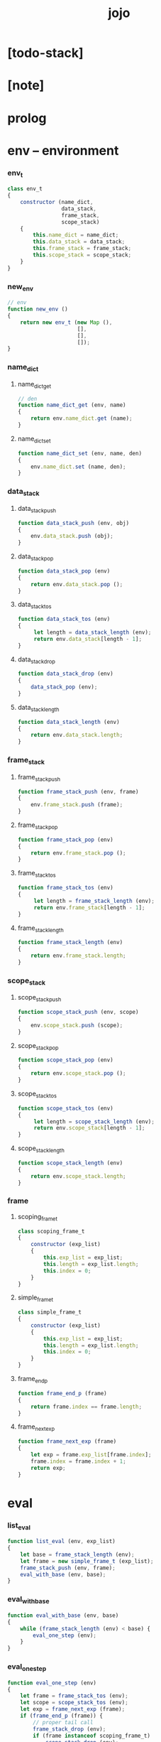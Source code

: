 #+property: tangle jojo.js
#+title: jojo

* [todo-stack]

* [note]

* prolog

* env -- environment

*** env_t

    #+begin_src js
    class env_t
    {
        constructor (name_dict,
                     data_stack,
                     frame_stack,
                     scope_stack)
        {
            this.name_dict = name_dict;
            this.data_stack = data_stack;
            this.frame_stack = frame_stack;
            this.scope_stack = scope_stack;
        }
    }
    #+end_src

*** new_env

    #+begin_src js
    // env
    function new_env ()
    {
        return new env_t (new Map (),
                          [],
                          [],
                          []);
    }
    #+end_src

*** name_dict

***** name_dict_get

      #+begin_src js
      // den
      function name_dict_get (env, name)
      {
          return env.name_dict.get (name);
      }
      #+end_src

***** name_dict_set

      #+begin_src js
      function name_dict_set (env, name, den)
      {
          env.name_dict.set (name, den);
      }
      #+end_src

*** data_stack

***** data_stack_push

      #+begin_src js
      function data_stack_push (env, obj)
      {
          env.data_stack.push (obj);
      }
      #+end_src

***** data_stack_pop

      #+begin_src js
      function data_stack_pop (env)
      {
          return env.data_stack.pop ();
      }
      #+end_src

***** data_stack_tos

      #+begin_src js
      function data_stack_tos (env)
      {
           let length = data_stack_length (env);
           return env.data_stack[length - 1];
      }
      #+end_src

***** data_stack_drop

      #+begin_src js
      function data_stack_drop (env)
      {
          data_stack_pop (env);
      }
      #+end_src

***** data_stack_length

      #+begin_src js
      function data_stack_length (env)
      {
          return env.data_stack.length;
      }
      #+end_src

*** frame_stack

***** frame_stack_push

      #+begin_src js
      function frame_stack_push (env, frame)
      {
          env.frame_stack.push (frame);
      }
      #+end_src

***** frame_stack_pop

      #+begin_src js
      function frame_stack_pop (env)
      {
          return env.frame_stack.pop ();
      }
      #+end_src

***** frame_stack_tos

      #+begin_src js
      function frame_stack_tos (env)
      {
           let length = frame_stack_length (env);
           return env.frame_stack[length - 1];
      }
      #+end_src

***** frame_stack_length

      #+begin_src js
      function frame_stack_length (env)
      {
          return env.frame_stack.length;
      }
      #+end_src

*** scope_stack

***** scope_stack_push

      #+begin_src js
      function scope_stack_push (env, scope)
      {
          env.scope_stack.push (scope);
      }
      #+end_src

***** scope_stack_pop

      #+begin_src js
      function scope_stack_pop (env)
      {
          return env.scope_stack.pop ();
      }
      #+end_src

***** scope_stack_tos

      #+begin_src js
      function scope_stack_tos (env)
      {
           let length = scope_stack_length (env);
           return env.scope_stack[length - 1];
      }
      #+end_src

***** scope_stack_length

      #+begin_src js
      function scope_stack_length (env)
      {
          return env.scope_stack.length;
      }
      #+end_src

*** frame

***** scoping_frame_t

      #+begin_src js
      class scoping_frame_t
      {
          constructor (exp_list)
          {
              this.exp_list = exp_list;
              this.length = exp_list.length;
              this.index = 0;
          }
      }
      #+end_src

***** simple_frame_t

      #+begin_src js
      class simple_frame_t
      {
          constructor (exp_list)
          {
              this.exp_list = exp_list;
              this.length = exp_list.length;
              this.index = 0;
          }
      }
      #+end_src

***** frame_end_p

      #+begin_src js
      function frame_end_p (frame)
      {
          return frame.index == frame.length;
      }
      #+end_src

***** frame_next_exp

      #+begin_src js
      function frame_next_exp (frame)
      {
          let exp = frame.exp_list[frame.index];
          frame.index = frame.index + 1;
          return exp;
      }
      #+end_src

* eval

*** list_eval

    #+begin_src js
    function list_eval (env, exp_list)
    {
        let base = frame_stack_length (env);
        let frame = new simple_frame_t (exp_list);
        frame_stack_push (env, frame);
        eval_with_base (env, base);
    }
    #+end_src

*** eval_with_base

    #+begin_src js
    function eval_with_base (env, base)
    {
        while (frame_stack_length (env) < base) {
            eval_one_step (env);
        }
    }
    #+end_src

*** eval_one_step

    #+begin_src js
    function eval_one_step (env)
    {
        let frame = frame_stack_tos (env);
        let scope = scope_stack_tos (env);
        let exp = frame_next_exp (frame);
        if (frame_end_p (frame)) {
            // proper tail call
            frame_stack_drop (env);
            if (frame instanceof scoping_frame_t)
                scope_stack_drop (env);
        }
        exp.exe (env, scope);
    }
    #+end_src

* exp -- expression

*** >< call_exp_t

    #+begin_src js
    class call_exp_t
    {
        constructor (name)
        {
            this.name = name;
        }

        exe (env, scope)
        {
             name_dict_get(env);
        }
    }
    #+end_src

*** get_local_exp_t

    #+begin_src js
    class get_local_exp_t
    {
        constructor (local_name)
        {
            this.local_name = local_name;
        }
    }
    #+end_src

*** set_local_exp_t

    #+begin_src js
    class set_local_exp_t
    {
        constructor (local_name)
        {
            this.local_name = local_name;
        }
    }
    #+end_src

*** clo_exp_t

    #+begin_src js
    class clo_exp_t
    {
        constructor (exp_list)
        {
            this.exp_list = exp_list;
        }
    }
    #+end_src

*** case_exp_t

    #+begin_src js
    class case_exp_t
    {
        constructor (arg, clause_dict)
        {
            this.arg = arg;
            this.clause_dict = clause_dict;
        }
    }
    #+end_src

*** ><>< create_exp_t

    #+begin_src js
    class create_exp_t
    {
        constructor ()
        {

        }
    }
    #+end_src

*** ><>< clone_exp_t

    #+begin_src js
    class clone_exp_t
    {
        constructor ()
        {

        }
    }
    #+end_src

*** apply_exp_t

    #+begin_src js
    class apply_exp_t
    { }
    #+end_src

* collect

*** collect_obj_list

    #+begin_src js
    // obj list
    function collect_obj_list (env, exp_list)
    {
    }
    #+end_src

*** collect_obj

    #+begin_src js
    // obj list
    function collect_obj (env, exp)
    {
    }
    #+end_src

* den -- denotation

*** union_den_t

    #+begin_src js
    class union_den_t
    {
        constructor (name, type_arrow, union_list)
        {
            this.name = name;
            this.type_arrow = type_arrow;
            this.union_list = union_list;
        }
    }
    #+end_src

*** type_den_t

    #+begin_src js
    class type_den_t
    {
        constructor (name, type_arrow, cons_arrow)
        {
            this.name = name;
            this.type_arrow = type_arrow;
            this.cons_arrow = cons_arrow;
        }
    }
    #+end_src

*** fun_den_t

    #+begin_src js
    class fun_den_t
    {
        constructor (name, type_arrow, exp_list)
        {
            this.name = name;
            this.type_arrow = type_arrow;
            this.exp_list = exp_list;
        }
    }
    #+end_src

*** gene_den_t

    #+begin_src js
    class gene_den_t
    {
        constructor (name, type_arrow, exp_list)
        {
            this.name = name;
            this.type_arrow = type_arrow;
            this.exp_list = exp_list;
        }
    }
    #+end_src

*** disp_den_t

    #+begin_src js
    class disp_den_t
    {
        constructor (name, type_arrow, exp_list)
        {
            this.name = name;
            this.type_arrow = type_arrow;
            this.exp_list = exp_list;
        }
    }
    #+end_src

* obj -- object

*** data_obj_t

    #+begin_src js
    class data_obj_t
    {
        constructor ()
        {
            this.type_name = type_name;
            this.fields = fields;
        }
    }
    #+end_src

*** clo_obj_t

    #+begin_src js
    class clo_obj_t
    {
        constructor (exp_list, scope)
        {
            this.exp_list = exp_list;
            this.scope = scope;
        }
    }
    #+end_src

* prim -- primitive

*** string_t

*** >< sexp -- symbol expression

* epilog

*** main
